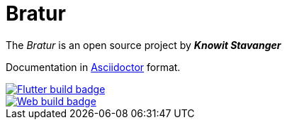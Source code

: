 = Bratur

The _Bratur_ is an open source project by *_Knowit Stavanger_*

Documentation in https://asciidoctor.org[Asciidoctor] format.

[link=https://github.com/stavangler/bratur/actions]
image::https://github.com/stavangler/bratur/workflows/Build%20and%20deploy%20Flutter%20app/badge.svg[Flutter build badge]

[link=https://github.com/stavangler/bratur/actions]
image::https://github.com/stavangler/bratur/workflows/Build%20and%20deploy%20Web%20app/badge.svg[Web build badge]


